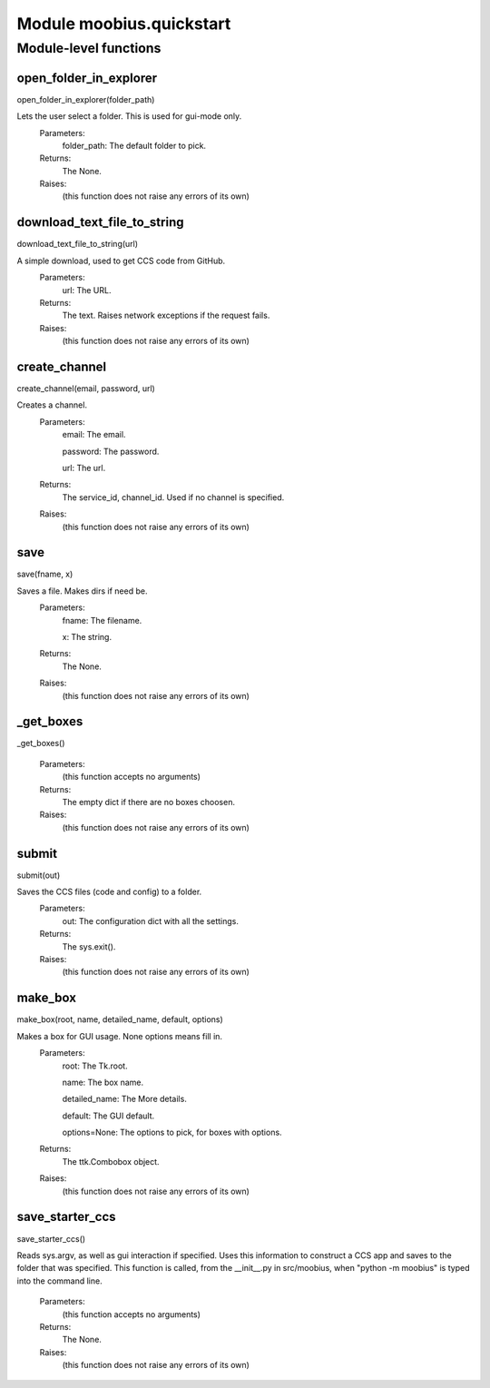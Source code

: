 .. _moobius_quickstart:

###################################################################################
Module moobius.quickstart
###################################################################################

******************************
Module-level functions
******************************

.. _moobius.quickstart.open_folder_in_explorer:

open_folder_in_explorer
---------------------------------------------------------------------------------------------------------------------
open_folder_in_explorer(folder_path)


Lets the user select a folder. This is used for gui-mode only.
  Parameters:
    folder_path: The default folder to pick.
  Returns:
    The None.
  Raises:
    (this function does not raise any errors of its own)


.. _moobius.quickstart.download_text_file_to_string:

download_text_file_to_string
---------------------------------------------------------------------------------------------------------------------
download_text_file_to_string(url)


A simple download, used to get CCS code from GitHub.
  Parameters:
    url: The URL.
  Returns:
    The text. Raises network exceptions if the request fails.
  Raises:
    (this function does not raise any errors of its own)


.. _moobius.quickstart.create_channel:

create_channel
---------------------------------------------------------------------------------------------------------------------
create_channel(email, password, url)


Creates a channel.
  Parameters:
    email: The email.
    
    password: The password.
    
    url: The url.
  Returns:
    The service_id, channel_id. Used if no channel is specified.
  Raises:
    (this function does not raise any errors of its own)


.. _moobius.quickstart.save:

save
---------------------------------------------------------------------------------------------------------------------
save(fname, x)


Saves a file. Makes dirs if need be.
  Parameters:
    fname: The filename.
    
    x: The  string.
  Returns:
    The None.
  Raises:
    (this function does not raise any errors of its own)


.. _moobius.quickstart._get_boxes:

_get_boxes
---------------------------------------------------------------------------------------------------------------------
_get_boxes()



  Parameters:
    (this function accepts no arguments)
  Returns:
    The  empty dict if there are no boxes choosen.
  Raises:
    (this function does not raise any errors of its own)


.. _moobius.quickstart.submit:

submit
---------------------------------------------------------------------------------------------------------------------
submit(out)


Saves the CCS files (code and config) to a folder.
  Parameters:
    out: The configuration dict with all the settings.
  Returns:
    The sys.exit().
  Raises:
    (this function does not raise any errors of its own)


.. _moobius.quickstart.make_box:

make_box
---------------------------------------------------------------------------------------------------------------------
make_box(root, name, detailed_name, default, options)


Makes a box for GUI usage. None options means fill in.
  Parameters:
    root: The Tk.root.
    
    name: The box name.
    
    detailed_name: The More details.
    
    default: The GUI default.
    
    options=None: The options to pick, for boxes with options.
  Returns:
    The ttk.Combobox object.
  Raises:
    (this function does not raise any errors of its own)


.. _moobius.quickstart.save_starter_ccs:

save_starter_ccs
---------------------------------------------------------------------------------------------------------------------
save_starter_ccs()


Reads sys.argv, as well as gui interaction if specified.
Uses this information to construct a CCS app and saves to the folder that was specified.
This function is called, from the __init__.py in src/moobius, when "python -m moobius" is
typed into the command line.
  Parameters:
    (this function accepts no arguments)
  Returns:
    The None.
  Raises:
    (this function does not raise any errors of its own)



